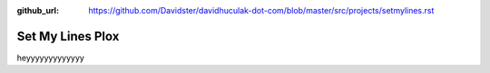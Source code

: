 :github_url: https://github.com/Davidster/davidhuculak-dot-com/blob/master/src/projects/setmylines.rst

Set My Lines Plox
=================

heyyyyyyyyyyyyy